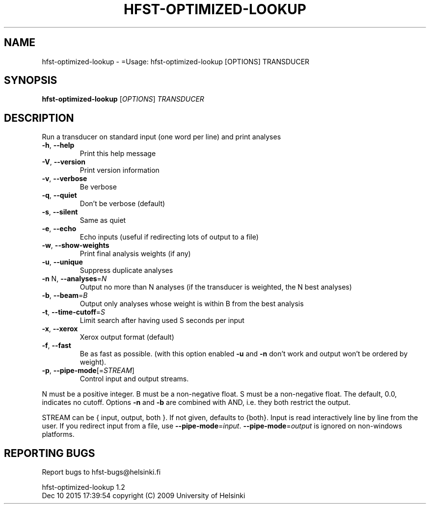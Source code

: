 .\" DO NOT MODIFY THIS FILE!  It was generated by help2man 1.40.4.
.TH HFST-OPTIMIZED-LOOKUP "1" "December 2015" "HFST" "User Commands"
.SH NAME
hfst-optimized-lookup \- =Usage: hfst-optimized-lookup [OPTIONS] TRANSDUCER
.SH SYNOPSIS
.B hfst-optimized-lookup
[\fIOPTIONS\fR] \fITRANSDUCER\fR
.SH DESCRIPTION
Run a transducer on standard input (one word per line) and print analyses
.TP
\fB\-h\fR, \fB\-\-help\fR
Print this help message
.TP
\fB\-V\fR, \fB\-\-version\fR
Print version information
.TP
\fB\-v\fR, \fB\-\-verbose\fR
Be verbose
.TP
\fB\-q\fR, \fB\-\-quiet\fR
Don't be verbose (default)
.TP
\fB\-s\fR, \fB\-\-silent\fR
Same as quiet
.TP
\fB\-e\fR, \fB\-\-echo\fR
Echo inputs
(useful if redirecting lots of output to a file)
.TP
\fB\-w\fR, \fB\-\-show\-weights\fR
Print final analysis weights (if any)
.TP
\fB\-u\fR, \fB\-\-unique\fR
Suppress duplicate analyses
.TP
\fB\-n\fR N, \fB\-\-analyses\fR=\fIN\fR
Output no more than N analyses
(if the transducer is weighted, the N best analyses)
.TP
\fB\-b\fR, \fB\-\-beam\fR=\fIB\fR
Output only analyses whose weight is within B from
the best analysis
.TP
\fB\-t\fR, \fB\-\-time\-cutoff\fR=\fIS\fR
Limit search after having used S seconds per input
.TP
\fB\-x\fR, \fB\-\-xerox\fR
Xerox output format (default)
.TP
\fB\-f\fR, \fB\-\-fast\fR
Be as fast as possible.
(with this option enabled \fB\-u\fR and \fB\-n\fR don't work and
output won't be ordered by weight).
.TP
\fB\-p\fR, \fB\-\-pipe\-mode\fR[=\fISTREAM\fR]
Control input and output streams.
.PP
N must be a positive integer. B must be a non\-negative float.
S must be a non\-negative float. The default, 0.0, indicates no cutoff.
Options \fB\-n\fR and \fB\-b\fR are combined with AND, i.e. they both restrict the output.
.PP
STREAM can be { input, output, both }. If not given, defaults to {both}.
Input is read interactively line by line from the user. If you redirect input
from a file, use \fB\-\-pipe\-mode\fR=\fIinput\fR. \fB\-\-pipe\-mode\fR=\fIoutput\fR is ignored on non\-windows
platforms.
.SH "REPORTING BUGS"
Report bugs to hfst\-bugs@helsinki.fi
.PP
hfst\-optimized\-lookup 1.2
.br
Dec 10 2015 17:39:54
copyright (C) 2009 University of Helsinki
